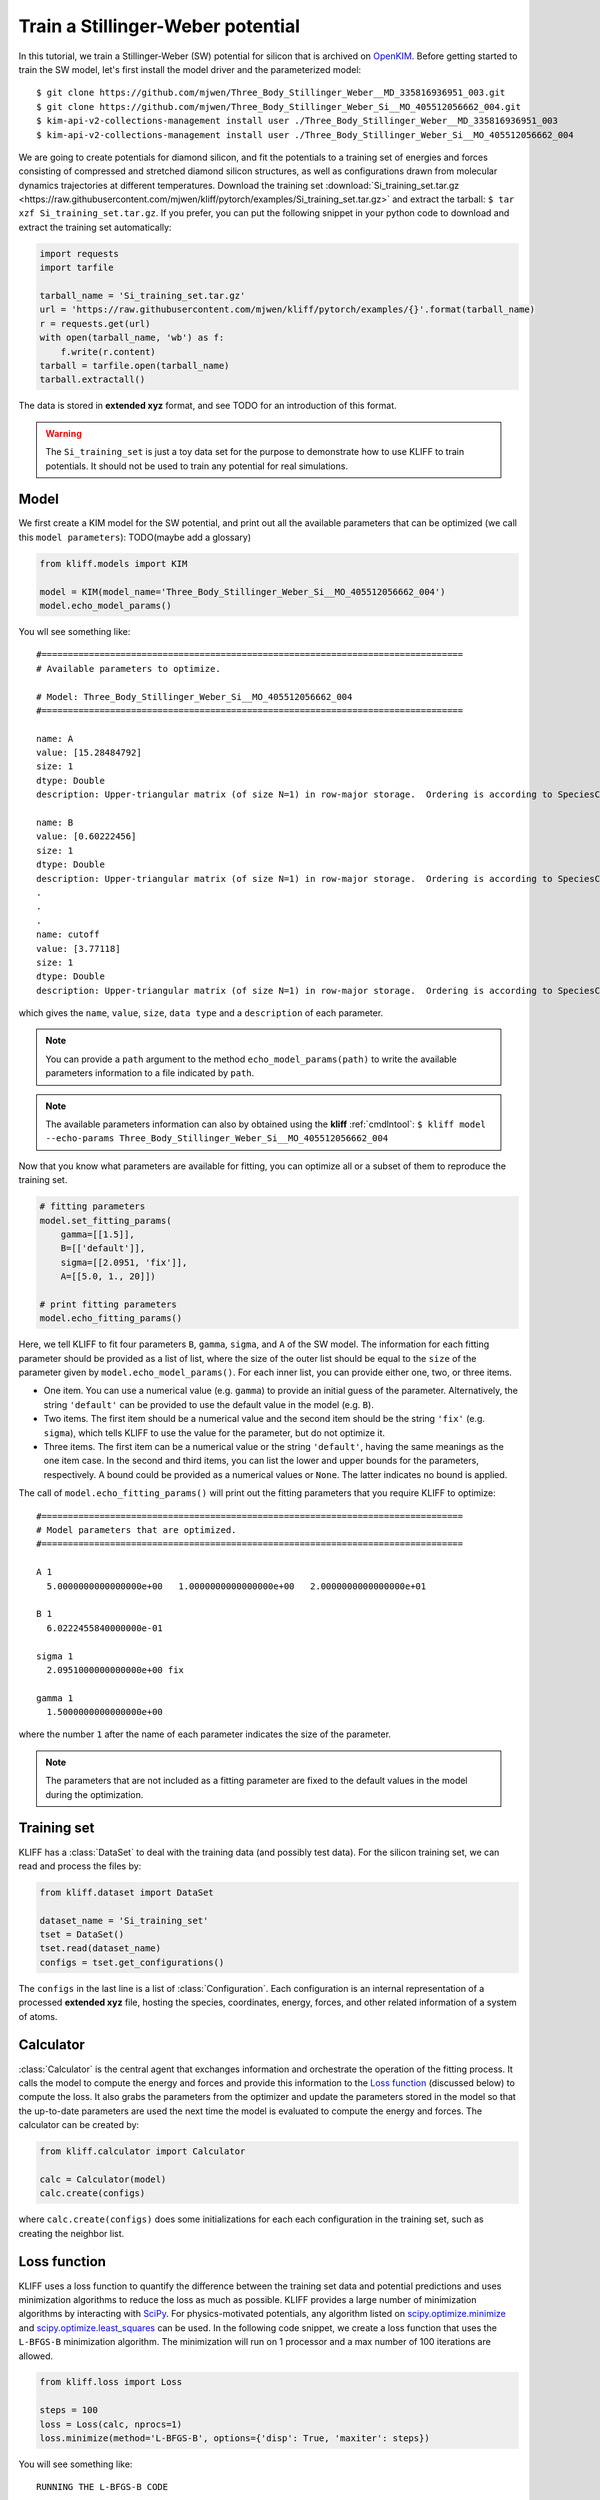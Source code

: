 .. _tut_kim_sw:

==================================
Train a Stillinger-Weber potential
==================================

In this tutorial, we train a Stillinger-Weber (SW) potential for silicon that is
archived on OpenKIM_. Before getting started to train the SW model, let's first
install the model driver and the parameterized model::

    $ git clone https://github.com/mjwen/Three_Body_Stillinger_Weber__MD_335816936951_003.git
    $ git clone https://github.com/mjwen/Three_Body_Stillinger_Weber_Si__MO_405512056662_004.git
    $ kim-api-v2-collections-management install user ./Three_Body_Stillinger_Weber__MD_335816936951_003
    $ kim-api-v2-collections-management install user ./Three_Body_Stillinger_Weber_Si__MO_405512056662_004

We are going to create potentials for diamond silicon, and fit the potentials
to a training set of energies and forces consisting of compressed and stretched
diamond silicon structures, as well as configurations drawn from molecular dynamics
trajectories at different temperatures.
Download the training set :download:`Si_training_set.tar.gz <https://raw.githubusercontent.com/mjwen/kliff/pytorch/examples/Si_training_set.tar.gz>`
and extract the tarball: ``$ tar xzf Si_training_set.tar.gz``.
If you prefer, you can put the following snippet in your python code to download and
extract the training set automatically:

.. code-block:: python

    import requests
    import tarfile

    tarball_name = 'Si_training_set.tar.gz'
    url = 'https://raw.githubusercontent.com/mjwen/kliff/pytorch/examples/{}'.format(tarball_name)
    r = requests.get(url)
    with open(tarball_name, 'wb') as f:
        f.write(r.content)
    tarball = tarfile.open(tarball_name)
    tarball.extractall()

The data is stored in **extended xyz** format, and see TODO for an introduction
of this format.

.. warning::
    The ``Si_training_set`` is just a toy data set for the purpose to demonstrate
    how to use KLIFF to train potentials. It should not be used to train any
    potential for real simulations.


Model
-----

We first create a KIM model for the SW potential, and print out all the
available parameters that can be optimized (we call this ``model parameters``):
TODO(maybe add a glossary)

.. code-block:: python

    from kliff.models import KIM

    model = KIM(model_name='Three_Body_Stillinger_Weber_Si__MO_405512056662_004')
    model.echo_model_params()

You wll see something like::

    #================================================================================
    # Available parameters to optimize.

    # Model: Three_Body_Stillinger_Weber_Si__MO_405512056662_004
    #================================================================================

    name: A
    value: [15.28484792]
    size: 1
    dtype: Double
    description: Upper-triangular matrix (of size N=1) in row-major storage.  Ordering is according to SpeciesCode values.  For example, to find the parameter related to SpeciesCode 'i' and SpeciesCode 'j' (i <= j), use (zero-based) index = (i*N + j - (i*i + i)/2).

    name: B
    value: [0.60222456]
    size: 1
    dtype: Double
    description: Upper-triangular matrix (of size N=1) in row-major storage.  Ordering is according to SpeciesCode values.  For example, to find the parameter related to SpeciesCode 'i' and SpeciesCode 'j' (i <= j), use (zero-based) index = (i*N + j - (i*i + i)/2).
    .
    .
    .
    name: cutoff
    value: [3.77118]
    size: 1
    dtype: Double
    description: Upper-triangular matrix (of size N=1) in row-major storage.  Ordering is according to SpeciesCode values.  For example, to find the parameter related to SpeciesCode 'i' and SpeciesCode 'j' (i <= j), use (zero-based) index = (i*N + j - (i*i + i)/2).

which gives the ``name``, ``value``, ``size``, ``data type`` and a ``description``
of each parameter.


.. note::
    You can provide a ``path`` argument to the method ``echo_model_params(path)``
    to write the available parameters information to a file indicated by ``path``.

.. note::
    The available parameters information can also by obtained using the **kliff**
    :ref:`cmdlntool`: ``$ kliff model --echo-params Three_Body_Stillinger_Weber_Si__MO_405512056662_004``


Now that you know what parameters are available for fitting, you can optimize all
or a subset of them to reproduce the training set.

.. code-block:: python

    # fitting parameters
    model.set_fitting_params(
        gamma=[[1.5]],
        B=[['default']],
        sigma=[[2.0951, 'fix']],
        A=[[5.0, 1., 20]])

    # print fitting parameters
    model.echo_fitting_params()

Here, we tell KLIFF to fit four parameters ``B``, ``gamma``, ``sigma``, and ``A``
of the SW model. The information for each fitting parameter should be provided as
a list of list, where the size of the outer list should be equal to the ``size`` of
the parameter given by ``model.echo_model_params()``. For each inner list, you can
provide either one, two, or three items.

- One item. You can use a numerical value (e.g. ``gamma``) to provide an initial
  guess of the parameter. Alternatively, the string ``'default'`` can be provided to
  use the default value in the model (e.g. ``B``).
- Two items. The first item should be a numerical value and the second item should
  be the string ``'fix'`` (e.g. ``sigma``), which tells KLIFF to use the value for
  the parameter, but do not optimize it.
- Three items. The first item can be a numerical value or the string ``'default'``,
  having the same meanings as the one item case. In the second and third items, you
  can list the lower and upper bounds for the parameters, respectively. A bound
  could be provided as a numerical values or ``None``. The latter indicates no bound
  is applied.


The call of ``model.echo_fitting_params()`` will print out the fitting parameters
that you require KLIFF to optimize::

    #================================================================================
    # Model parameters that are optimized.
    #================================================================================

    A 1
      5.0000000000000000e+00   1.0000000000000000e+00   2.0000000000000000e+01

    B 1
      6.0222455840000000e-01

    sigma 1
      2.0951000000000000e+00 fix

    gamma 1
      1.5000000000000000e+00

where the number ``1`` after the name of each parameter indicates the size of the
parameter.


.. note::
    The parameters that are not included as a fitting parameter are fixed to the
    default values in the model during the optimization.


Training set
------------

KLIFF has a :class:`DataSet` to deal with the training data (and possibly test
data). For the silicon training set, we can read and process the files by:

.. code-block:: python

    from kliff.dataset import DataSet

    dataset_name = 'Si_training_set'
    tset = DataSet()
    tset.read(dataset_name)
    configs = tset.get_configurations()

The ``configs`` in the last line is a list of :class:`Configuration`. Each
configuration is an internal representation of a processed **extended xyz** file,
hosting the species, coordinates, energy, forces, and other related information of
a system of atoms.


Calculator
----------

:class:`Calculator` is the central agent that exchanges information and orchestrate
the operation of the fitting process. It calls the model to compute the energy and
forces and provide this information to the `Loss function`_ (discussed below) to
compute the loss. It also grabs the parameters from the optimizer and update the
parameters stored in the model so that the up-to-date parameters are used the next
time the model is evaluated to compute the energy and forces. The calculator can be
created by:

.. code-block:: python

    from kliff.calculator import Calculator

    calc = Calculator(model)
    calc.create(configs)

where ``calc.create(configs)`` does some initializations for each each configuration
in the training set, such as creating the neighbor list.


Loss function
-------------

KLIFF uses a loss function to quantify the difference between the training set data
and potential predictions and uses minimization algorithms to reduce the loss as
much as possible. KLIFF provides a large number of minimization algorithms by
interacting with SciPy_. For physics-motivated potentials, any algorithm listed on
`scipy.optimize.minimize`_ and `scipy.optimize.least_squares`_ can be used.
In the following code snippet, we create a loss function that uses the ``L-BFGS-B``
minimization algorithm. The minimization will run on 1 processor and a max number of
100 iterations are allowed.

.. code-block:: python

    from kliff.loss import Loss

    steps = 100
    loss = Loss(calc, nprocs=1)
    loss.minimize(method='L-BFGS-B', options={'disp': True, 'maxiter': steps})


You will see something like::

    RUNNING THE L-BFGS-B CODE

               * * *

    Machine precision = 2.220D-16
     N =            3     M =           10

    At X0         0 variables are exactly at the bounds

    At iterate    0    f=  1.65618D+07    |proj g|=  1.63611D+07

    At iterate    1    f=  4.50459D+06    |proj g|=  7.90884D+06
    .
    .
    .
    At iterate   25    f=  3.25435D+03    |proj g|=  1.16308D+02

    At iterate   26    f=  3.25435D+03    |proj g|=  3.06113D+00

    At iterate   27    f=  3.25435D+03    |proj g|=  6.61066D-01

               * * *

    Tit   = total number of iterations
    Tnf   = total number of function evaluations
    Tnint = total number of segments explored during Cauchy searches
    Skip  = number of BFGS updates skipped
    Nact  = number of active bounds at final generalized Cauchy point
    Projg = norm of the final projected gradient
    F     = final function value

               * * *

       N    Tit     Tnf  Tnint  Skip  Nact     Projg        F
        3     27     36     28     0     0   6.611D-01   3.254D+03
      F =   3254.3480974009767

    CONVERGENCE: REL_REDUCTION_OF_F_<=_FACTR*EPSMCH

     Cauchy                time 0.000E+00 seconds.
     Subspace minimization time 0.000E+00 seconds.
     Line search           time 0.000E+00 seconds.

The minimization stops after running for 27 steps.


**Save trained model**

After the minimization, we'd better save the model, which can be loaded later for
the purpose to do a retraining or evaluations. If satisfied with the fitted model,
you can also write it as a KIM model that can be used with LAMMPS_, GULP_, ASE_,
etc. via the kim-api_.

.. code-block:: python

    model.echo_fitting_params()
    model.save('kliff_model.pkl')
    model.write_kim_model()

The first line of the above code will print out::

    #================================================================================
    # Model parameters that are optimized.
    #================================================================================

    A 1
      1.5008554501462323e+01   1.0000000000000000e+00   2.0000000000000000e+01

    B 1
      5.9537800948866415e-01

    sigma 1
      2.0951000000000000e+00 fix

    gamma 1
      2.4122637121188939e+00

A comparison with the original parameters before carrying out the minimization
shows that we recover the original parameters quite reasonably. The second line
saves the fitted model to a file named ``kliff_model.pkl`` on the disk, and the
third line writes out a KIM potential named
``Three_Body_Stillinger_Weber_Si__MO_405512056662_004_kliff_trained``.

.. seealso::
    For information about how to load a saved model, see :mod:`~doc.modules`.


Putting them all together, we have

.. code-block:: python

    import kliff
    from kliff.dataset import DataSet
    from kliff.models import KIM
    from kliff.calculator import Calculator
    from kliff.loss import Loss


    # setting logger info
    kliff.logger.set_level('info')


    # create a KIM model
    model = KIM(model_name='Three_Body_Stillinger_Weber_Si__MO_405512056662_004')

    # print parameters that are available for fitting
    model.echo_model_params()

    # fitting parameters
    model.set_fitting_params(
        A=[[5.0, 1., 20]],
        B=[['default']],
        sigma=[[2.0951, 'fix']],
        gamma=[[1.5]])

    # print fitting parameters
    model.echo_fitting_params()


    # training set
    dataset_name = 'Si_training_set'
    tset = DataSet()
    tset.read(dataset_name)
    configs = tset.get_configurations()


    # calculator
    calc = Calculator(model)
    calc.create(configs)


    # loss
    steps = 100
    loss = Loss(calc, nprocs=1)
    loss.minimize(method='L-BFGS-B', options={'disp': True, 'maxiter': steps})


    # print optimized parameters
    model.echo_fitting_params()

    # save model for later retraining
    model.save('kliff_model.pkl')

    # write KIM model
    model.write_kim_model()



.. _OpenKIM: https://openkim.org
.. _SciPy: https://scipy.org
.. _scipy.optimize.minimize: https://docs.scipy.org/doc/scipy/reference/generated/scipy.optimize.minimize.html
.. _scipy.optimize.least_squares: https://docs.scipy.org/doc/scipy/reference/generated/scipy.optimize.least_squares.html
.. _kim-api: https://openkim.org/kim-api/
.. _LAMMPS: https://lammps.sandia.gov
.. _GULP: http://gulp.curtin.edu.au/gulp/
.. _ASE: https://wiki.fysik.dtu.dk/ase/
